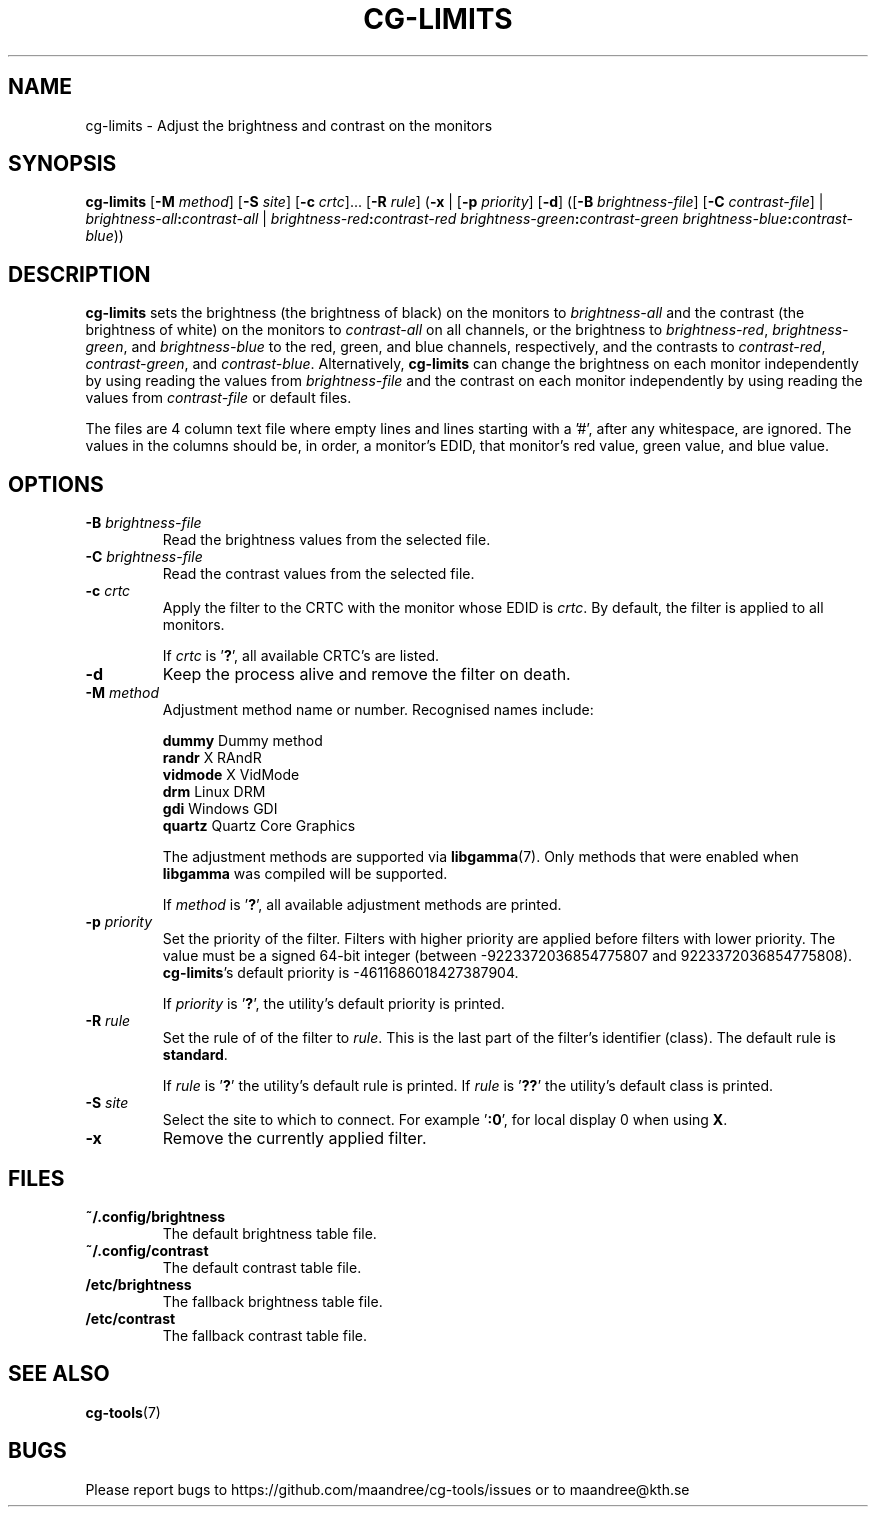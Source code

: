 .TH CG-LIMITS 1 CG-TOOLS
.SH NAME
cg-limits - Adjust the brightness and contrast on the monitors
.SH SYNOPSIS
.B cg-limits
.RB [ \-M
.IR method ]
.RB [ \-S
.IR site ]
.RB [ \-c
.IR crtc "]... ["\fB\-R\fP
.IR rule ]
.RB ( \-x
|
.RB [ \-p
.IR priority ]
.RB [ \-d ]
.RB ([ \-B
.IR brightness-file ]
.RB [ \-C
.IR contrast-file ]
|
.IB brightness-all : contrast-all
|
.IB brightness-red : contrast-red
.IB brightness-green : contrast-green
.IR brightness-blue \fB:\fP contrast-blue ))
.SH DESCRIPTION
.B cg-limits
sets the brightness (the brightness of black) on the monitors to
.I brightness-all
and the contrast (the brightness of white) on the monitors to
.I contrast-all
on all channels, or the brightness to
.IR brightness-red ,
.IR brightness-green ,
and
.I brightness-blue
to the red, green, and blue channels, respectively, and the
contrasts to
.IR contrast-red ,
.IR contrast-green ,
and
.IR contrast-blue .
Alternatively,
.B cg-limits
can change the brightness on each monitor independently by
using reading the values from
.I brightness-file
and the contrast on each monitor independently by
using reading the values from
.I contrast-file
or default files.
.P
The files are 4 column text file where empty lines and lines
starting with a '#', after any whitespace, are ignored.
The values in the columns should be, in order, a monitor's
EDID, that monitor's red value, green value, and blue value.
.SH OPTIONS
.TP
.B \-B " "\fIbrightness-file\fP
Read the brightness values from the selected file.
.TP
.B \-C " "\fIbrightness-file\fP
Read the contrast values from the selected file.
.TP
.BR \-c " "\fIcrtc\fP
Apply the filter to the CRTC with the monitor whose EDID is
.IR crtc .
By default, the filter is applied to all monitors.

If
.I crtc
is
.RB ' ? ',
all available CRTC's are listed.
.TP
.B \-d
Keep the process alive and remove the filter on death.
.TP
.BR \-M " "\fImethod\fP
Adjustment method name or number. Recognised names include:

.nf
\fBdummy\fP      Dummy method
\fBrandr\fP      X RAndR
\fBvidmode\fP    X VidMode
\fBdrm\fP        Linux DRM
\fBgdi\fP        Windows GDI
\fBquartz\fP     Quartz Core Graphics
.fi

The adjustment methods are supported via
.BR libgamma (7).
Only methods that were enabled when
.B libgamma
was compiled will be supported.

If
.I method
is
.RB ' ? ',
all available adjustment methods are printed.
.TP
.BR \-p " "\fIpriority\fP
Set the priority of the filter. Filters with higher priority
are applied before filters with lower priority. The value
must be a signed 64-bit integer (between -9223372036854775807
and 9223372036854775808).
.BR cg-limits 's
default priority is -4611686018427387904.

If
.I priority
is
.RB ' ? ',
the utility's default priority is printed.
.TP
.BR \-R " "\fIrule\fP
Set the rule of of the filter to
.IR rule .
This is the last part of the filter's identifier (class).
The default rule is
.BR standard .

If
.I rule
is
.RB ' ? '
the utility's default rule is printed. If
.I rule
is
.RB ' ?? '
the utility's default class is printed.
.TP
.BR \-S " "\fIsite\fP
Select the site to which to connect. For example
.RB ' :0 ',
for local display 0 when using
.BR X .
.TP
.B \-x
Remove the currently applied filter.
.SH FILES
.TP
.B ~/.config/brightness
The default brightness table file.
.TP
.B ~/.config/contrast
The default contrast table file.
.TP
.B /etc/brightness
The fallback brightness table file.
.TP
.B /etc/contrast
The fallback contrast table file.
.SH "SEE ALSO"
.BR cg-tools (7)
.SH BUGS
Please report bugs to https://github.com/maandree/cg-tools/issues
or to maandree@kth.se
